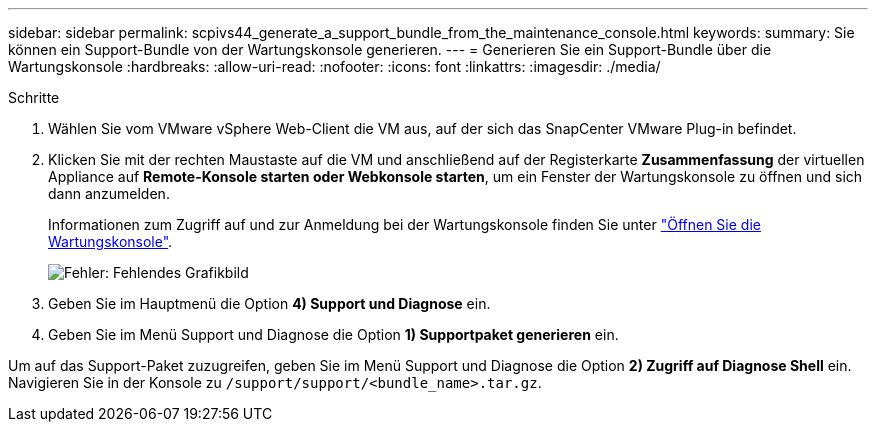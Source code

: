 ---
sidebar: sidebar 
permalink: scpivs44_generate_a_support_bundle_from_the_maintenance_console.html 
keywords:  
summary: Sie können ein Support-Bundle von der Wartungskonsole generieren. 
---
= Generieren Sie ein Support-Bundle über die Wartungskonsole
:hardbreaks:
:allow-uri-read: 
:nofooter: 
:icons: font
:linkattrs: 
:imagesdir: ./media/


.Schritte
[role="lead"]
. Wählen Sie vom VMware vSphere Web-Client die VM aus, auf der sich das SnapCenter VMware Plug-in befindet.
. Klicken Sie mit der rechten Maustaste auf die VM und anschließend auf der Registerkarte *Zusammenfassung* der virtuellen Appliance auf *Remote-Konsole starten oder Webkonsole starten*, um ein Fenster der Wartungskonsole zu öffnen und sich dann anzumelden.
+
Informationen zum Zugriff auf und zur Anmeldung bei der Wartungskonsole finden Sie unter link:scpivs44_access_the_maintenance_console.html["Öffnen Sie die Wartungskonsole"^].

+
image:scpivs44_image11.png["Fehler: Fehlendes Grafikbild"]

. Geben Sie im Hauptmenü die Option *4) Support und Diagnose* ein.
. Geben Sie im Menü Support und Diagnose die Option *1) Supportpaket generieren* ein.


Um auf das Support-Paket zuzugreifen, geben Sie im Menü Support und Diagnose die Option *2) Zugriff auf Diagnose Shell* ein. Navigieren Sie in der Konsole zu `/support/support/<bundle_name>.tar.gz`.

